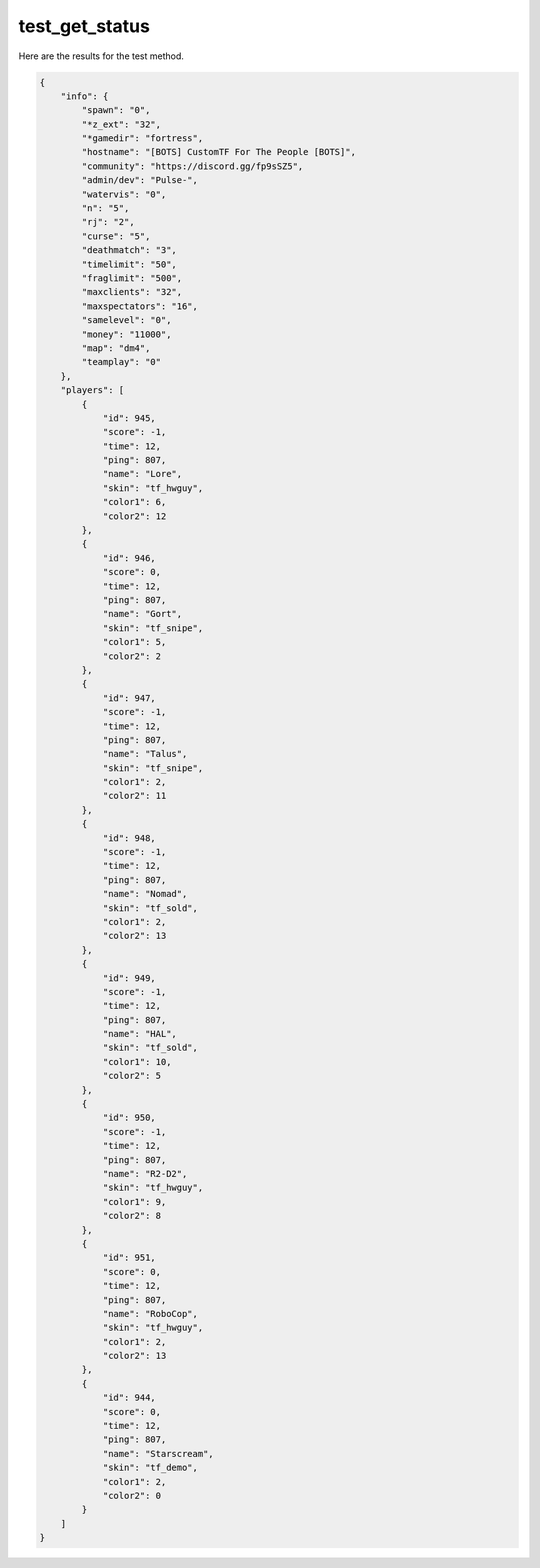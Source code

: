 test_get_status
===============

Here are the results for the test method.

.. code-block:: json

	{
	    "info": {
	        "spawn": "0",
	        "*z_ext": "32",
	        "*gamedir": "fortress",
	        "hostname": "[BOTS] CustomTF For The People [BOTS]",
	        "community": "https://discord.gg/fp9sSZ5",
	        "admin/dev": "Pulse-",
	        "watervis": "0",
	        "n": "5",
	        "rj": "2",
	        "curse": "5",
	        "deathmatch": "3",
	        "timelimit": "50",
	        "fraglimit": "500",
	        "maxclients": "32",
	        "maxspectators": "16",
	        "samelevel": "0",
	        "money": "11000",
	        "map": "dm4",
	        "teamplay": "0"
	    },
	    "players": [
	        {
	            "id": 945,
	            "score": -1,
	            "time": 12,
	            "ping": 807,
	            "name": "Lore",
	            "skin": "tf_hwguy",
	            "color1": 6,
	            "color2": 12
	        },
	        {
	            "id": 946,
	            "score": 0,
	            "time": 12,
	            "ping": 807,
	            "name": "Gort",
	            "skin": "tf_snipe",
	            "color1": 5,
	            "color2": 2
	        },
	        {
	            "id": 947,
	            "score": -1,
	            "time": 12,
	            "ping": 807,
	            "name": "Talus",
	            "skin": "tf_snipe",
	            "color1": 2,
	            "color2": 11
	        },
	        {
	            "id": 948,
	            "score": -1,
	            "time": 12,
	            "ping": 807,
	            "name": "Nomad",
	            "skin": "tf_sold",
	            "color1": 2,
	            "color2": 13
	        },
	        {
	            "id": 949,
	            "score": -1,
	            "time": 12,
	            "ping": 807,
	            "name": "HAL",
	            "skin": "tf_sold",
	            "color1": 10,
	            "color2": 5
	        },
	        {
	            "id": 950,
	            "score": -1,
	            "time": 12,
	            "ping": 807,
	            "name": "R2-D2",
	            "skin": "tf_hwguy",
	            "color1": 9,
	            "color2": 8
	        },
	        {
	            "id": 951,
	            "score": 0,
	            "time": 12,
	            "ping": 807,
	            "name": "RoboCop",
	            "skin": "tf_hwguy",
	            "color1": 2,
	            "color2": 13
	        },
	        {
	            "id": 944,
	            "score": 0,
	            "time": 12,
	            "ping": 807,
	            "name": "Starscream",
	            "skin": "tf_demo",
	            "color1": 2,
	            "color2": 0
	        }
	    ]
	}
